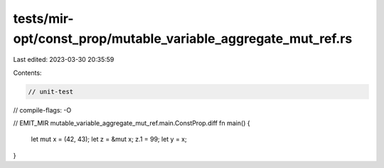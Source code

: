 tests/mir-opt/const_prop/mutable_variable_aggregate_mut_ref.rs
==============================================================

Last edited: 2023-03-30 20:35:59

Contents:

.. code-block:: rs

    // unit-test
// compile-flags: -O

// EMIT_MIR mutable_variable_aggregate_mut_ref.main.ConstProp.diff
fn main() {
    let mut x = (42, 43);
    let z = &mut x;
    z.1 = 99;
    let y = x;
}


